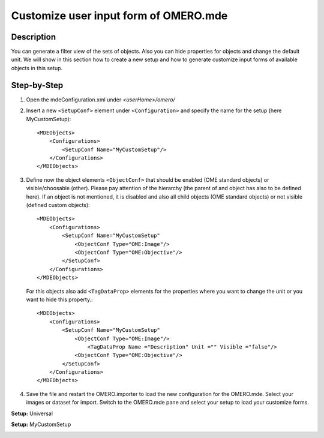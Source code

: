 Customize user input form of OMERO.mde
=======================================
**Description**
-----------------------
You can generate a filter view of the sets of objects. Also you can hide properties for objects and change the default unit.
We will show in this section how to create a new setup and how to generate customize input forms of available objects in this setup.

**Step-by-Step**
------------------
#. Open the mdeConfiguration.xml under *<userHome>/omero/*

#. Insert a new ``<SetupConf>`` element under ``<Configuration>`` and specify the name for the setup (here MyCustomSetup)::

            <MDEObjects>
                <Configurations>
                    <SetupConf Name="MyCustomSetup"/>
                </Configurations>
            </MDEObjects>

#. Define now the object elements ``<ObjectConf>`` that should be enabled (OME standard objects) or visible/choosable (other). Please pay attention of the hierarchy (the parent of and object has also to be defined here). If an object is not mentioned, it is disabled and also all child objects (OME standard objects) or not visible (defined custom objects):: 
 
            <MDEObjects>
                <Configurations>
                    <SetupConf Name="MyCustomSetup"
                        <ObjectConf Type="OME:Image"/>
                        <ObjectConf Type="OME:Objective"/>
                    </SetupConf>
                </Configurations>
            </MDEObjects>
   
   For this objects also add ``<TagDataProp>`` elements for the properties where you want to change the unit or you want to hide this property.::

            <MDEObjects>
                <Configurations>
                    <SetupConf Name="MyCustomSetup"
                        <ObjectConf Type="OME:Image"/>
                            <TagDataProp Name ="Description" Unit ="" Visible ="false"/>
                        <ObjectConf Type="OME:Objective"/>
                    </SetupConf>
                </Configurations>
            </MDEObjects>

#. Save the file and restart the OMERO.importer to load the new configuration for the OMERO.mde. Select your images or dataset for import. Switch to the OMERO.mde pane and select your setup to load your customize forms.

**Setup:** Universal 

|mde_customizeView_Universal|

**Setup:** MyCustomSetup

|mde_customizeView_Customize|

.. |mde_customizeView_Universal| image:: images/mde_customView_Universal.png
.. |mde_customizeView_Customize| image:: images/mde_customView_Customize.png
